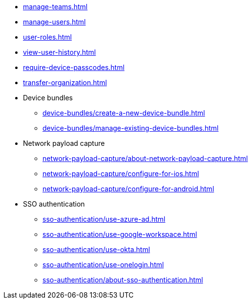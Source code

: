** xref:manage-teams.adoc[]
** xref:manage-users.adoc[]
** xref:user-roles.adoc[]
** xref:view-user-history.adoc[]
** xref:require-device-passcodes.adoc[]
** xref:transfer-organization.adoc[]

** Device bundles
*** xref:device-bundles/create-a-new-device-bundle.adoc[]
*** xref:device-bundles/manage-existing-device-bundles.adoc[]

** Network payload capture
*** xref:network-payload-capture/about-network-payload-capture.adoc[]
*** xref:network-payload-capture/configure-for-ios.adoc[]
*** xref:network-payload-capture/configure-for-android.adoc[]

** SSO authentication
*** xref:sso-authentication/use-azure-ad.adoc[]
*** xref:sso-authentication/use-google-workspace.adoc[]
*** xref:sso-authentication/use-okta.adoc[]
*** xref:sso-authentication/use-onelogin.adoc[]
*** xref:sso-authentication/about-sso-authentication.adoc[]
